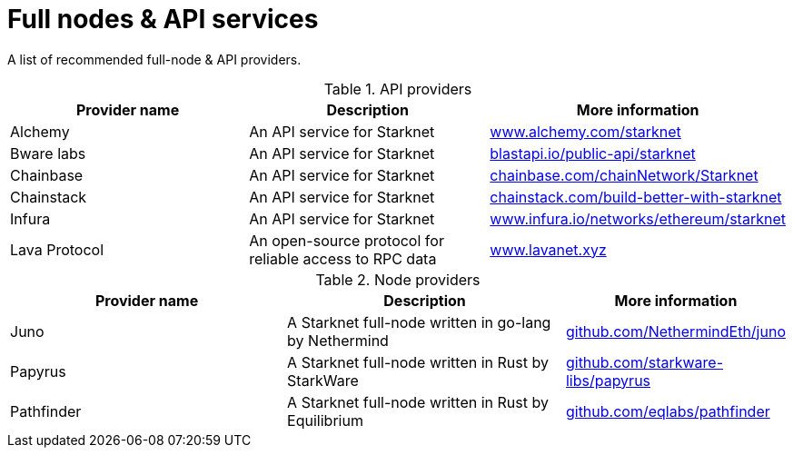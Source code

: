 = Full nodes & API services

A list of recommended full-node & API providers.

.API providers
[cols="1,2,1",stripes=even]
[%header,cols="2,2,1"]
|===
| Provider name | Description | More information
|Alchemy  |An API service for Starknet | link:https://www.alchemy.com/starknet[www.alchemy.com/starknet]
|Bware labs | An API service for Starknet| link:https://blastapi.io/public-api/starknet[blastapi.io/public-api/starknet]
|Chainbase | An API service for Starknet| link:https://chainbase.com/chainNetwork/Starknet[chainbase.com/chainNetwork/Starknet]
|Chainstack | An API service for Starknet| link:https://chainstack.com/build-better-with-starknet/[chainstack.com/build-better-with-starknet]
|Infura | An API service for Starknet|link:https://www.infura.io/networks/ethereum/starknet^[www.infura.io/networks/ethereum/starknet]
|Lava Protocol|An open-source protocol for reliable access to RPC data | link:https://www.lavanet.xyz/[www.lavanet.xyz]
|===

.Node providers
[cols="1,2,1",stripes=even]
[%header,cols="2,2,1"]
|===
| Provider name | Description | More information
|Juno|A Starknet full-node written in go-lang by Nethermind |link:https://github.com/NethermindEth/juno[github.com/NethermindEth/juno]
|Papyrus|A Starknet full-node written in Rust by StarkWare | link:https://github.com/starkware-libs/papyrus[github.com/starkware-libs/papyrus]
|Pathfinder|A Starknet full-node written in Rust by Equilibrium |link:https://github.com/eqlabs/pathfinder[github.com/eqlabs/pathfinder]
|===
